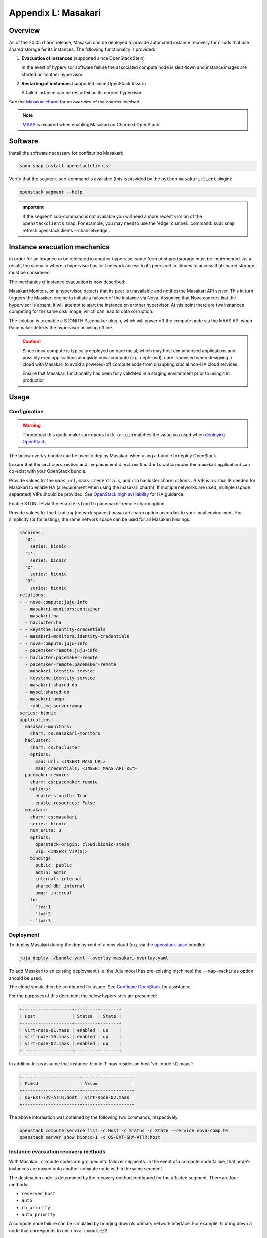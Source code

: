 ====================
Appendix L: Masakari
====================

Overview
--------

As of the 20.05 charm release, Masakari can be deployed to provide automated
instance recovery for clouds that use shared storage for its instances. The
following functionality is provided:

#. **Evacuation of instances** (supported since OpenStack Stein)

   In the event of hypervisor software failure the associated compute node is
   shut down and instance images are started on another hypervisor.

#. **Restarting of instances** (supported since OpenStack Ussuri)

   A failed instance can be restarted on its current hypervisor.

See the `Masakari charm`_ for an overview of the charms involved.

.. note::

   `MAAS`_ is required when enabling Masakari on Charmed OpenStack.

Software
--------

Install the software necessary for configuring Masakari:

.. code-block:: none

   sudo snap install openstackclients

Verify that the ``segment`` sub-command is available (this is provided by the
``python-masakariclient`` plugin):

.. code-block:: none

   openstack segment --help

.. important::

   If the ``segment`` sub-command is not available you will need a more recent
   version of the ``openstackclients`` snap. For example, you may need to use
   the 'edge' channel: :command:`sudo snap refresh openstackclients
   --channel=edge`.

Instance evacuation mechanics
-----------------------------

In order for an instance to be relocated to another hypervisor some form of
shared storage must be implemented. As a result, the scenario where a
hypervisor has lost network access to its peers yet continues to access that
shared storage must be considered.

The mechanics of instance evacuation is now described:

Masakari Monitors, on a hypervisor, detects that its peer is unavailable and
notifies the Masakari API server. This in turn triggers the Masakari engine to
initiate a failover of the instance via Nova. Assuming that Nova concurs that
the hypervisor is absent, it will attempt to start the instance on another
hypervisor. At this point there are two instances competing for the same disk
image, which can lead to data corruption.

The solution is to enable a STONITH Pacemaker plugin, which will power off the
compute node via the MAAS API when Pacemaker detects the hypervisor as being
offline.

.. caution::

   Since nova-compute is typically deployed on bare metal, which may host
   containerised applications and possibly even applications alongside
   nova-compute (e.g. ceph-osd), care is advised when designing a cloud with
   Masakari to avoid a powered-off compute node from disrupting crucial non-HA
   cloud services.

   Ensure that Masakari functionality has been fully validated in a staging
   environment prior to using it in production.

Usage
-----

Configuration
~~~~~~~~~~~~~

.. warning::

   Throughout this guide make sure ``openstack-origin`` matches the value you
   used when `deploying OpenStack`_.

The below overlay bundle can be used to deploy Masakari when using a bundle to
deploy OpenStack.

Ensure that the ``machines`` section and the placement directives (i.e. the
``to`` option under the masakari application) can co-exist with your OpenStack
bundle.

Provide values for the ``maas_url``, ``maas_credentials``, and ``vip``
hacluster charm options . A VIP is a virtual IP needed for Masakari to enable
HA (a requirement when using the masakari charm). If multiple networks are
used, multiple (space separated) VIPs should be provided. See `OpenStack high
availability`_ for HA guidance.

Enable STONITH via the ``enable-stonith`` pacemaker-remote charm option.

Provide values for the ``binding`` (network spaces) masakari charm option
according to your local environment. For simplicity (or for testing), the same
network space can be used for all Masakari bindings.

.. code-block:: yaml

   machines:
     '0':
       series: bionic
     '1':
       series: bionic
     '2':
       series: bionic
     '3':
       series: bionic
   relations:
   - - nova-compute:juju-info
     - masakari-monitors:container
   - - masakari:ha
     - hacluster:ha
   - - keystone:identity-credentials
     - masakari-monitors:identity-credentials
   - - nova-compute:juju-info
     - pacemaker-remote:juju-info
   - - hacluster:pacemaker-remote
     - pacemaker-remote:pacemaker-remote
   - - masakari:identity-service
     - keystone:identity-service
   - - masakari:shared-db
     - mysql:shared-db
   - - masakari:amqp
     - rabbitmq-server:amqp
   series: bionic
   applications:
     masakari-monitors:
       charm: cs:masakari-monitors
     hacluster:
       charm: cs:hacluster
       options:
         maas_url: <INSERT MAAS URL>
         maas_credentials: <INSERT MAAS API KEY>
     pacemaker-remote:
       charm: cs:pacemaker-remote
       options:
         enable-stonith: True
         enable-resources: False
     masakari:
       charm: cs:masakari
       series: bionic
       num_units: 3
       options:
         openstack-origin: cloud:bionic-stein
         vip: <INSERT VIP(S)>
       bindings:
         public: public
         admin: admin
         internal: internal
         shared-db: internal
         amqp: internal
       to:
       - 'lxd:1'
       - 'lxd:2'
       - 'lxd:3'

Deployment
~~~~~~~~~~

To deploy Masakari during the deployment of a new cloud (e.g. via the
`openstack-base`_ bundle):

.. code-block:: none

   juju deploy ./bundle.yaml --overlay masakari-overlay.yaml

To add Masakari to an existing deployment (i.e. the Juju model has pre-existing
machines) the ``--map-machines`` option should be used.

The cloud should then be configured for usage. See `Configure OpenStack`_ for
assistance.

For the purposes of this document the below hypervisors are presumed:

.. code-block:: console

   +-------------------+---------+-------+
   | Host              | Status  | State |
   +-------------------+---------+-------+
   | virt-node-01.maas | enabled | up    |
   | virt-node-10.maas | enabled | up    |
   | virt-node-02.maas | enabled | up    |
   +-------------------+---------+-------+

In addition let us assume that instance 'bionic-1' now resides on host
'virt-node-02.maas':

.. code-block:: console

   +----------------------+-------------------+
   | Field                | Value             |
   +----------------------+-------------------+
   | OS-EXT-SRV-ATTR:host | virt-node-02.maas |
   +----------------------+-------------------+

The above information was obtained by the following two commands,
respectively:

.. code-block:: none

   openstack compute service list -c Host -c Status -c State --service nova-compute
   openstack server show bionic-1 -c OS-EXT-SRV-ATTR:host

Instance evacuation recovery methods
~~~~~~~~~~~~~~~~~~~~~~~~~~~~~~~~~~~~

With Masakari, compute nodes are grouped into failover segments. In the event
of a compute node failure, that node's instances are moved onto another compute
node within the same segment.

The destination node is determined by the recovery method configured for the
affected segment. There are four methods:

* ``reserved_host``
* ``auto``
* ``rh_priority``
* ``auto_priority``

A compute node failure can be simulated by bringing down its primary network
interface. For example, to bring down a node that corresponds to unit
``nova-compute/2``:

.. code-block:: none

   juju run --unit nova-compute/2 sudo ip link set br-ens3 down

'reserved_host'
^^^^^^^^^^^^^^^

The ``reserved_host`` recovery method relocates instances to a subset of
non-active nodes. Because these nodes are not active and are typically
resourced adequately for failover duty, there is a guarantee that sufficient
resources will exist on a reserved node to accommodate migrated instances.

For example, to create segment 'S1', configure it to use the ``reserved_host``
method, and assign it three compute nodes, with one being tagged as a reserved
node:

.. code-block:: none

   openstack segment create S1 reserved_host COMPUTE
   openstack segment host create virt-node-10.maas COMPUTE SSH S1
   openstack segment host create virt-node-02.maas COMPUTE SSH S1
   openstack segment host create --reserved True virt-node-01.maas COMPUTE SSH S1

View the details of a segment:

.. code-block:: none

   openstack segment list

Sample output:

.. code-block:: console

   +--------------------------------------+------+-------------+--------------+-----------------+
   | uuid                                 | name | description | service_type | recovery_method |
   +--------------------------------------+------+-------------+--------------+-----------------+
   | 3af6dfe7-1619-486f-a2c6-8453488c6a66 | S2   | None        | COMPUTE      | auto            |
   +--------------------------------------+------+-------------+--------------+-----------------+

A segment's hosts can be listed like this:

.. code-block:: none

   openstack segment host list -c name -c reserved -c on_maintenance S2

The output should show a value of 'True' in the 'reserved' column for the
appropriate node:

.. code-block:: console

   +-------------------+----------+----------------+
   | name              | reserved | on_maintenance |
   +-------------------+----------+----------------+
   | virt-node-01.maas | True     | False          |
   | virt-node-10.maas | False    | False          |
   | virt-node-02.maas | False    | False          |
   +-------------------+----------+----------------+

Finally, disable the reserved node in Nova so that it becomes non-active, and
thus available for failover:

.. code-block:: none

   openstack compute service set --disable virt-node-01.maas nova-compute

The cloud's compute node list should show a status of 'disabled' for the
appropriate node:

.. code-block:: console

   +-------------------+----------+-------+
   | Host              | Status   | State |
   +-------------------+----------+-------+
   | virt-node-01.maas | disabled | up    |
   | virt-node-10.maas | enabled  | up    |
   | virt-node-02.maas | enabled  | up    |
   +-------------------+----------+-------+

When a compute node failure is detected, Masakari will, in Nova, disable the
failed node and enable a reserved node. The state of the node should also show
as 'down'.

Presuming that node 'virt-node-02.maas' has failed the cloud's compute node
list should become:

.. code-block:: console

   +-------------------+----------+-------+
   | Host              | Status   | State |
   +-------------------+----------+-------+
   | virt-node-01.maas | enabled  | up    |
   | virt-node-10.maas | enabled  | up    |
   | virt-node-02.maas | disabled | down  |
   +-------------------+----------+-------+

The reserved node will begin hosting evacuated instances and Masakari will
remove the reserved flag from it. It will also place the failed node in
maintenance mode.

The segment's host list should show:

.. code-block:: console

   +-------------------+----------+----------------+
   | name              | reserved | on_maintenance |
   +-------------------+----------+----------------+
   | virt-node-01.maas | False    | False          |
   | virt-node-10.maas | False    | False          |
   | virt-node-02.maas | False    | True           |
   +-------------------+----------+----------------+

The expectation is that instance 'bionic-1' has been moved from
'virt-node-02.maas' to the reserved node, host 'virt-node-01.maas':

.. code-block:: console

   +----------------------+-------------------+
   | Field                | Value             |
   +----------------------+-------------------+
   | OS-EXT-SRV-ATTR:host | virt-node-01.maas |
   +----------------------+-------------------+

'auto'
^^^^^^

The ``auto`` recovery method relocates instances to any available node in the
same segment. Because all the nodes are active, contrarily to the
``reserved_host`` method, there is no guarantee that sufficient resources will
exist on the destination node to accommodate migrated instances.

For example, to create segment 'S2', configure it to use the ``auto`` method,
and assign it three compute nodes:

.. code-block:: none

   openstack segment create S2 auto COMPUTE
   openstack segment host create virt-node-01.maas COMPUTE SSH S2
   openstack segment host create virt-node-02.maas COMPUTE SSH S2
   openstack segment host create virt-node-10.maas COMPUTE SSH S2

In contrast to the ``reserved_host`` method all the nodes show as active (i.e.
none are reserved):

.. code-block:: console

   +-------------------+----------+----------------+
   | name              | reserved | on_maintenance |
   +-------------------+----------+----------------+
   | virt-node-10.maas | False    | False          |
   | virt-node-02.maas | False    | False          |
   | virt-node-01.maas | False    | False          |
   +-------------------+----------+----------------+

Continuing with the above observation, upon node failure, there are no
hypervisors for Masakari to enable in Nova. A failed node will however be put
``on_maintenance`` in Masakari:

.. code-block:: console

   +-------------------+----------+----------------+
   | name              | reserved | on_maintenance |
   +-------------------+----------+----------------+
   | virt-node-10.maas | False    | False          |
   | virt-node-02.maas | False    | False          |
   | virt-node-01.maas | False    | True           |
   +-------------------+----------+----------------+

'rh_priority' and 'auto_priority'
^^^^^^^^^^^^^^^^^^^^^^^^^^^^^^^^^

The below recovery methods utilise one of the previously described methods but
use the other as a failover.

* ``rh_priority``

  Attempts to evacuate instances using the ``reserved_host`` method. If the
  latter is unsuccessful the ``auto`` method will be used.

* ``auto_priority``

  Attempts to evacuate instances using the ``auto`` method. If the latter is
  unsuccessful the ``reserved_host`` method will be used.

Instance restart
~~~~~~~~~~~~~~~~

The enabling of the instance restart feature is done on a per-instance basis.

For example, tag instance 'bionic-1' as HA-enabled in order to have it
restarted automatically on its hypervisor:

.. code-block:: none

   openstack server set --property HA_Enabled=True bionic-1

.. important::

   Perhaps non-intuitively, if the instance evacuation feature is not desired a
   hypervisor must nonetheless be assigned a failover segment in order for the
   restart feature to be available to its instances.

An instance failure can be simulated by killing its process. First determine
its hypervisor and ``qemu`` guest name:

.. code-block:: none

   openstack server show bionic-1 -c OS-EXT-SRV-ATTR:host -c OS-EXT-SRV-ATTR:instance_name

Output:

.. code-block:: console

   +-------------------------------+-------------------+
   | Field                         | Value             |
   +-------------------------------+-------------------+
   | OS-EXT-SRV-ATTR:host          | virt-node-02.maas |
   | OS-EXT-SRV-ATTR:instance_name | instance-00000001 |
   +-------------------------------+-------------------+

If you do not have admin rights in the cloud the above fields may not be
visible.

This hypervisor corresponds to unit ``nova-compute/2`` in this example cloud.

Check the current PID, kill the process, wait a minute, and verify that a new
process gets started:

.. code-block:: none

   juju run --unit nova-compute/2 'pgrep -f guest=instance-00000001'
   juju run --unit nova-compute/2 'sudo pkill -f -9 guest=instance-00000001'
   juju run --unit nova-compute/2 'pgrep -f guest=instance-00000001'

Supplementary information
-------------------------

This section contains information that can be useful when working with
Masakari.

* Once a failed node has been re-inserted into the cloud it will show, in
  Nova, as 'disabled' but 'up' and, in Masakari, as 'on_maintenance'. It can
  become an active hypervisor with:

  .. code-block:: none

     openstack compute service set --enable <host-name> nova-compute
     openstack segment host update --on_maintenance=False <segment-name> <host-name>

* A segment's recovery method can be updated with:

  .. code-block:: none

     openstack segment update --recovery_method <method> --service_type COMPUTE <segment-name>

* A node cannot be assigned to a segment while it's assigned to another
  segment. It must first be removed from the current segment with:

  .. code-block:: none

     openstack segment host delete <segment-name> <host-name>

* A node's reserved status can be updated with:

  .. code-block:: none

     openstack segment host update --reserved=<boolean> <segment-name> <host-name>

.. LINKS
.. _MAAS: https://maas.io
.. _Masakari charm: http://jaas.ai/masakari
.. _openstack-base: https://jaas.ai/openstack-base
.. _OpenStack high availability: app-ha.html#ha-applications
.. _Configure OpenStack: configure-openstack.html
.. _deploying OpenStack: install-openstack.html
